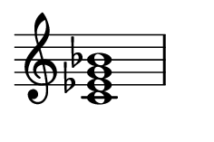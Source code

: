 
\version "2.24.0"

\paper {
  #(set-paper-size "custom")
  paper-width = 30\mm
  paper-height = 20\mm
  indent = 0\mm
  top-margin = 0\mm
  bottom-margin = 0\mm
  left-margin = 2\mm
  right-margin = 2\mm
}

\layout {
  \context {
    \Score
    \omit BarNumber
  }
}

\header {
  tagline = ##f
}

\fixed c {
  \omit Staff.TimeSignature
  \clef treble
  \chordmode {
    c1:m7
  }
}
